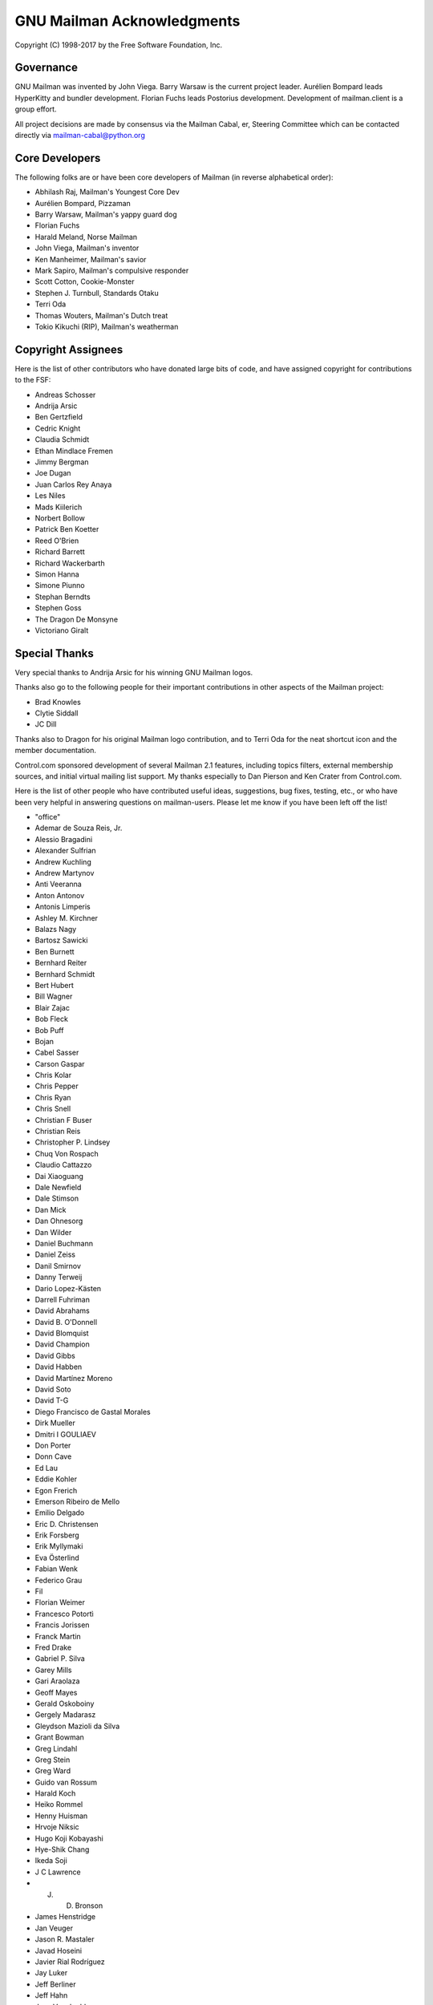 .. -*- coding: utf-8 -*-

===========================
GNU Mailman Acknowledgments
===========================

Copyright (C) 1998-2017 by the Free Software Foundation, Inc.


Governance
==========

GNU Mailman was invented by John Viega.  Barry Warsaw is the current project
leader.  Aurélien Bompard leads HyperKitty and bundler development.  Florian
Fuchs leads Postorius development.  Development of mailman.client is a group
effort.

All project decisions are made by consensus via the Mailman Cabal, er,
Steering Committee which can be contacted directly via mailman-cabal@python.org


Core Developers
===============

The following folks are or have been core developers of Mailman (in reverse
alphabetical order):

* Abhilash Raj, Mailman's Youngest Core Dev
* Aurélien Bompard, Pizzaman
* Barry Warsaw, Mailman's yappy guard dog
* Florian Fuchs
* Harald Meland, Norse Mailman
* John Viega, Mailman's inventor
* Ken Manheimer, Mailman's savior
* Mark Sapiro, Mailman's compulsive responder
* Scott Cotton, Cookie-Monster
* Stephen J. Turnbull, Standards Otaku
* Terri Oda
* Thomas Wouters, Mailman's Dutch treat
* Tokio Kikuchi (RIP), Mailman's weatherman


Copyright Assignees
===================

Here is the list of other contributors who have donated large bits of
code, and have assigned copyright for contributions to the FSF:

* Andreas Schosser
* Andrija Arsic
* Ben Gertzfield
* Cedric Knight
* Claudia Schmidt
* Ethan Mindlace Fremen
* Jimmy Bergman
* Joe Dugan
* Juan Carlos Rey Anaya
* Les Niles
* Mads Kiilerich
* Norbert Bollow
* Patrick Ben Koetter
* Reed O'Brien
* Richard Barrett
* Richard Wackerbarth
* Simon Hanna
* Simone Piunno
* Stephan Berndts
* Stephen Goss
* The Dragon De Monsyne
* Victoriano Giralt


Special Thanks
==============

Very special thanks to Andrija Arsic for his winning GNU Mailman logos.

Thanks also go to the following people for their important contributions in
other aspects of the Mailman project:

* Brad Knowles
* Clytie Siddall
* JC Dill

Thanks also to Dragon for his original Mailman logo contribution, and to Terri
Oda for the neat shortcut icon and the member documentation.

Control.com sponsored development of several Mailman 2.1 features, including
topics filters, external membership sources, and initial virtual mailing list
support.  My thanks especially to Dan Pierson and Ken Crater from Control.com.

Here is the list of other people who have contributed useful ideas,
suggestions, bug fixes, testing, etc., or who have been very helpful in
answering questions on mailman-users.  Please let me know if you have been
left off the list!

* "office"
* Ademar de Souza Reis, Jr.
* Alessio Bragadini
* Alexander Sulfrian
* Andrew Kuchling
* Andrew Martynov
* Anti Veeranna
* Anton Antonov
* Antonis Limperis
* Ashley M. Kirchner
* Balazs Nagy
* Bartosz Sawicki
* Ben Burnett
* Bernhard Reiter
* Bernhard Schmidt
* Bert Hubert
* Bill Wagner
* Blair Zajac
* Bob Fleck
* Bob Puff
* Bojan
* Cabel Sasser
* Carson Gaspar
* Chris Kolar
* Chris Pepper
* Chris Ryan
* Chris Snell
* Christian F Buser
* Christian Reis
* Christopher P. Lindsey
* Chuq Von Rospach
* Claudio Cattazzo
* Dai Xiaoguang
* Dale Newfield
* Dale Stimson
* Dan Mick
* Dan Ohnesorg
* Dan Wilder
* Daniel Buchmann
* Daniel Zeiss
* Danil Smirnov
* Danny Terweij
* Dario Lopez-Kästen
* Darrell Fuhriman
* David Abrahams
* David B. O'Donnell
* David Blomquist
* David Champion
* David Gibbs
* David Habben
* David Martínez Moreno
* David Soto
* David T-G
* Diego Francisco de Gastal Morales
* Dirk Mueller
* Dmitri I GOULIAEV
* Don Porter
* Donn Cave
* Ed Lau
* Eddie Kohler
* Egon Frerich
* Emerson Ribeiro de Mello
* Emilio Delgado
* Eric D. Christensen
* Erik Forsberg
* Erik Myllymaki
* Eva Österlind
* Fabian Wenk
* Federico Grau
* Fil
* Florian Weimer
* Francesco Potortì
* Francis Jorissen
* Franck Martin
* Fred Drake
* Gabriel P. Silva
* Garey Mills
* Gari Araolaza
* Geoff Mayes
* Gerald Oskoboiny
* Gergely Madarasz
* Gleydson Mazioli da Silva
* Grant Bowman
* Greg Lindahl
* Greg Stein
* Greg Ward
* Guido van Rossum
* Harald Koch
* Heiko Rommel
* Henny Huisman
* Hrvoje Niksic
* Hugo Koji Kobayashi
* Hye-Shik Chang
* Ikeda Soji
* J C Lawrence
* J. D. Bronson
* James Henstridge
* Jan Veuger
* Jason R. Mastaler
* Javad Hoseini
* Javier Rial Rodríguez
* Jay Luker
* Jeff Berliner
* Jeff Hahn
* Jens Vagelpohl
* Jeremy Hylton
* Jim Popovitch
* Jim Tittsler
* Jimmy Bergman
* Joe Peterson
* John A. Martin
* John Carnes
* John Dennis
* John Read
* Jon Parise
* Jonas Muerer
* Jonas Smedegaard
* Joni Töyrylä
* Jose Paulo Moitinho de Almeida
* Julio A. Cartaya
* Kai Schaetzl
* Karl Chen
* Karoly Segesdi
* Kathleen Webb
* Kerem Erkan
* Kleber A. Benatti
* L'homme Moderne
* Les Niles
* Lindsay Haisley
* Lionel Elie Mamane
* Luca Maranzano
* Luigi Rosa
* Mahyar Moghimi
* Marc MERLIN
* Marcos Costales
* Mark Weaver
* Martijn Dekker
* Martin 'Joey' Schulze
* Martin Matuska
* Martin Mokrejs
* Martin Pool
* Martin von Loewis
* Matthias Andree
* Matthias Juchem
* Matthias Klose
* Maxim Dzumanenko
* Maxime Carron
* Maximillian Dornseif
* Mentor Cana
* Michael Fischer v. Mollard
* Michael Mclay
* Michael Meltzer
* Michael Ranner
* Michael Yount
* Mike Avery
* Mike Noyes
* Mikhail Sobolev
* Mikhail Zabaluev
* Miloslav Trmac
* Mirian Margiani
* Moreno Baricevic
* Moritz Naumann
* Ned Dawes
* Nicholas Russo
* Nigel Metheringham
* Nino Katic
* Noam Zeilberger
* Ousmane Wilane
* Owen Taylor
* Pascal GEORGE
* Pasi Sjöholm
* Patrick Finnerty
* Patrick Koetter
* Paul Cox
* Paul Hebble
* Peer Heinlein
* Pekka Haavisto
* Phil Pennock
* Piarres Beobide Egaña
* PieterB
* Ping Yeh
* Ralf Doeblitz
* Ralf Hildebrandt
* Ricardo Kustner
* Rob Ellis
* Robert Daeley
* Robert Garrigós
* Rodolfo Pilas
* Roger Tsang
* Ron Jarrell
* Rostyk Ivantsiv
* SATOH Fumiyasu
* SHIGENO Kazutaka
* Sean Reifschneider
* Seb Wills
* Skye Poier
* Stan Bubrouski
* Stefan Divjak
* Stefan Förster
* Stefan Plewako
* Stefaniu Criste
* Stephan Richter
* Stig Hackvan
* Stonewall Ballard
* Stuart Bishop
* Students of HIT <mailman-cn@mail.cs.hit.edu.cn>
* Sven Anderson
* Sylvain Langlade
* Szabolcs Szigeti
* Søren Bondrup
* Tamito KAJIYAMA
* Tanner Lovelace
* Ted Cabeen
* Terry Allen
* Terry Grace
* Terry Hardie
* Thijs Kinkhorst
* Tim Peters
* Timothy O'Malley
* Todd (Freedom Lover)
* Todd Vierling
* Todd Zullinger
* Tollef Fog Heen
* Tom G. Christensen
* Tomasz Chmielewski
* Toni Panadès
* Tristan Roddis
* Uros Kositer
* Vadim Getmanshchuk
* Valia V. Vaneeva
* Vizi Szilard
* Walter Hop
* William Ahern
* YASUDA Yukihiro
* Yasuhito FUTATSUKI

And everyone else on mailman-developers@python.org and
mailman-users@python.org!  Thank you, all.
